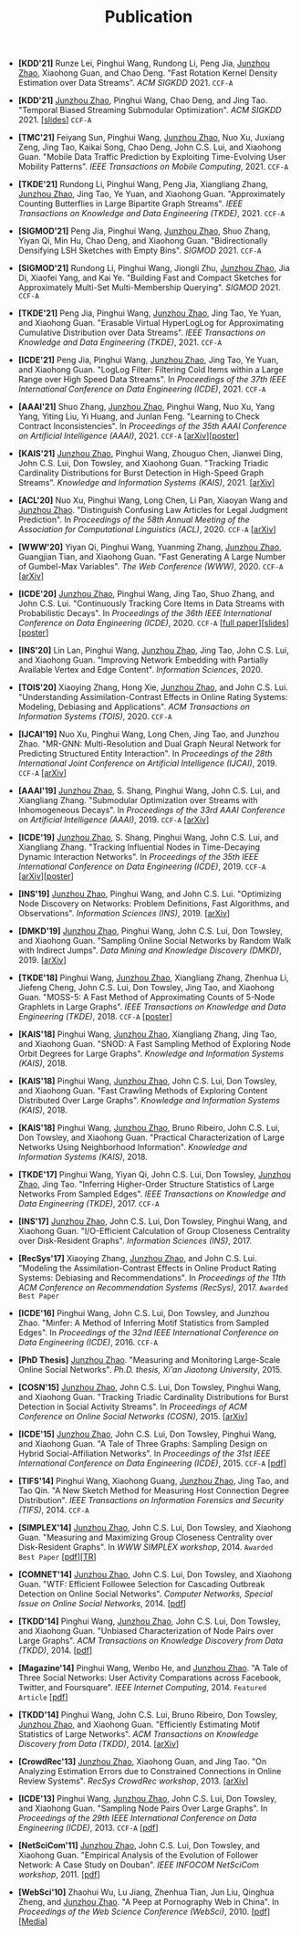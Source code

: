 # -*- fill-column: 120; -*-
#+TITLE: Publication
#+URI: /publication/
#+OPTIONS: toc:nil num:nil


+ *[KDD'21]* Runze Lei, Pinghui Wang, Rundong Li, Peng Jia, _Junzhou Zhao_,
  Xiaohong Guan, and Chao Deng. "Fast Rotation Kernel Density Estimation over Data
  Streams". /ACM SIGKDD/ 2021. ~CCF-A~

+ *[KDD'21]* _Junzhou Zhao_, Pinghui Wang, Chao Deng, and Jing Tao. "Temporal
  Biased Streaming Submodular Optimization". /ACM SIGKDD/ 2021. [[[file:assets/KDD21_SSO_slides.pdf][slides]]] ~CCF-A~

+ *[TMC'21]* Feiyang Sun, Pinghui Wang, _Junzhou Zhao_, Nuo Xu, Juxiang Zeng, Jing
  Tao, Kaikai Song, Chao Deng, John C.S. Lui, and Xiaohong Guan. "Mobile Data
  Traffic Prediction by Exploiting Time-Evolving User Mobility Patterns". /IEEE
  Transactions on Mobile Computing/, 2021. ~CCF-A~

+ *[TKDE'21]* Rundong Li, Pinghui Wang, Peng Jia, Xiangliang Zhang, _Junzhou
  Zhao_, Jing Tao, Ye Yuan, and Xiaohong Guan. "Approximately Counting Butterflies
  in Large Bipartite Graph Streams". /IEEE Transactions on Knowledge and Data
  Engineering (TKDE)/, 2021. ~CCF-A~

+ *[SIGMOD'21]* Peng Jia, Pinghui Wang, _Junzhou Zhao_, Shuo Zhang, Yiyan Qi, Min
  Hu, Chao Deng, and Xiaohong Guan. "Bidirectionally Densifying LSH Sketches with
  Empty Bins". /SIGMOD/ 2021. ~CCF-A~

+ *[SIGMOD'21]* Rundong Li, Pinghui Wang, Jiongli Zhu, _Junzhou Zhao_, Jia Di,
  Xiaofei Yang, and Kai Ye. "Building Fast and Compact Sketches for Approximately
  Multi-Set Multi-Membership Querying". /SIGMOD/ 2021. ~CCF-A~

+ *[TKDE'21]* Peng Jia, Pinghui Wang, _Junzhou Zhao_, Jing Tao, Ye Yuan, and
  Xiaohong Guan. "Erasable Virtual HyperLogLog for Approximating Cumulative
  Distribution over Data Streams". /IEEE Transactions on Knowledge and Data
  Engineering (TKDE)/, 2021. ~CCF-A~

+ *[ICDE'21]* Peng Jia, Pinghui Wang, _Junzhou Zhao_, Jing Tao, Ye Yuan, and
  Xiaohong Guan. "LogLog Filter: Filtering Cold Items within a Large Range over
  High Speed Data Streams". In /Proceedings of the 37th IEEE International
  Conference on Data Engineering (ICDE)/, 2021. ~CCF-A~

+ *[AAAI'21]* Shuo Zhang, _Junzhou Zhao_, Pinghui Wang, Nuo Xu, Yang Yang, Yiting
  Liu, Yi Huang, and Junlan Feng. "Learning to Check Contract Inconsistencies". In
  /Proceedings of the 35th AAAI Conference on Artificial Intelligence
  (AAAI)/, 2021. ~CCF-A~ [[[https://arxiv.org/abs/2012.08150][arXiv]]][[[file:assets/AAAI2021-contract_poster.pdf][poster]]]

+ *[KAIS'21]* _Junzhou Zhao_, Pinghui Wang, Zhouguo Chen, Jianwei Ding, John C.S.
  Lui, Don Towsley, and Xiaohong Guan. "Tracking Triadic Cardinality Distributions
  for Burst Detection in High-Speed Graph Streams". /Knowledge and Information
  Systems (KAIS)/, 2021. [[[https://arxiv.org/abs/1708.09089][arXiv]]]

+ *[ACL'20]* Nuo Xu, Pinghui Wang, Long Chen, Li Pan, Xiaoyan Wang and _Junzhou
  Zhao_. "Distinguish Confusing Law Articles for Legal Judgment Prediction". In
  /Proceedings of the 58th Annual Meeting of the Association for Computational
  Linguistics (ACL)/, 2020. ~CCF-A~ [[[https://arxiv.org/abs/2004.02557][arXiv]]]

+ *[WWW'20]* Yiyan Qi, Pinghui Wang, Yuanming Zhang, _Junzhou Zhao_, Guangjian
  Tian, and Xiaohong Guan. "Fast Generating A Large Number of Gumbel-Max
  Variables". /The Web Conference (WWW)/, 2020. ~CCF-A~ [[[https://arxiv.org/abs/2002.00413][arXiv]]]

+ *[ICDE'20]* _Junzhou Zhao_, Pinghui Wang, Jing Tao, Shuo Zhang, and John C.S.
  Lui. "Continuously Tracking Core Items in Data Streams with Probabilistic
  Decays". In /Proceedings of the 36th IEEE International Conference on Data
  Engineering (ICDE)/, 2020. ~CCF-A~ [[[file:assets/ICDE2020_full_version.pdf][full paper]]][[[file:assets/ICDE2020_slides.pdf][slides]]][[[file:assets/ICDE2020_poster.pdf][poster]]]

+ *[INS'20]* Lin Lan, Pinghui Wang, _Junzhou Zhao_, Jing Tao, John C.S. Lui, and
  Xiaohong Guan. "Improving Network Embedding with Partially Available Vertex and
  Edge Content". /Information Sciences/, 2020.

+ *[TOIS'20]* Xiaoying Zhang, Hong Xie, _Junzhou Zhao_, and John C.S. Lui.
  "Understanding Assimilation-Contrast Effects in Online Rating Systems: Modeling,
  Debiasing and Applications". /ACM Transactions on Information Systems
  (TOIS)/, 2020. ~CCF-A~

+ *[IJCAI'19]* Nuo Xu, Pinghui Wang, Long Chen, Jing Tao, and Junzhou Zhao.
  "MR-GNN: Multi-Resolution and Dual Graph Neural Network for Predicting
  Structured Entity Interaction". In /Proceedings of the 28th International Joint
  Conference on Artificial Intelligence (IJCAI)/, 2019. ~CCF-A~ [[[https://arxiv.org/abs/1905.09558][arXiv]]]

+ *[AAAI'19]* _Junzhou Zhao_, S. Shang, Pinghui Wang, John C.S. Lui, and
  Xiangliang Zhang. "Submodular Optimization over Streams with Inhomogeneous
  Decays". In /Proceedings of the 33rd AAAI Conference on Artificial Intelligence
  (AAAI)/, 2019. ~CCF-A~ [[[https://arxiv.org/abs/1811.05652][arXiv]]]

+ *[ICDE'19]* _Junzhou Zhao_, S. Shang, Pinghui Wang, John C.S. Lui, and
  Xiangliang Zhang. "Tracking Influential Nodes in Time-Decaying Dynamic
  Interaction Networks". In /Proceedings of the 35th IEEE International Conference
  on Data Engineering (ICDE)/, 2019. ~CCF-A~ [[[https://arxiv.org/abs/1810.07917][arXiv]]][[[file:assets/ICDE19_poster.pdf][poster]]]

+ *[INS'19]* _Junzhou Zhao_, Pinghui Wang, and John C.S. Lui. "Optimizing Node
  Discovery on Networks: Problem Definitions, Fast Algorithms, and Observations".
  /Information Sciences (INS)/, 2019. [[[https://arxiv.org/abs/1703.04307][arXiv]]]

+ *[DMKD'19]* _Junzhou Zhao_, Pinghui Wang, John C.S. Lui, Don Towsley, and
  Xiaohong Guan. "Sampling Online Social Networks by Random Walk with Indirect
  Jumps". /Data Mining and Knowledge Discovery (DMKD)/, 2019. [[[https://arxiv.org/abs/1708.09081][arXiv]]]

+ *[TKDE'18]* Pinghui Wang, _Junzhou Zhao_, Xiangliang Zhang, Zhenhua Li, Jiefeng
  Cheng, John C.S. Lui, Don Towsley, Jing Tao, and Xiaohong Guan. "MOSS-5: A Fast
  Method of Approximating Counts of 5-Node Graphlets in Large Graphs". /IEEE
  Transactions on Knowledge and Data Engineering (TKDE)/, 2018. ~CCF-A~ [[[file:assets/TKDE18_poster.pdf][poster]]]

+ *[KAIS'18]* Pinghui Wang, _Junzhou Zhao_, Xiangliang Zhang, Jing Tao, and
  Xiaohong Guan. "SNOD: A Fast Sampling Method of Exploring Node Orbit Degrees for
  Large Graphs". /Knowledge and Information Systems (KAIS)/, 2018.

+ *[KAIS'18]* Pinghui Wang, _Junzhou Zhao_, John C.S. Lui, Don Towsley, and
  Xiaohong Guan. "Fast Crawling Methods of Exploring Content Distributed Over
  Large Graphs". /Knowledge and Information Systems (KAIS)/, 2018.

+ *[KAIS'18]* Pinghui Wang, _Junzhou Zhao_, Bruno Ribeiro, John C.S. Lui, Don
  Towsley, and Xiaohong Guan. "Practical Characterization of Large Networks Using
  Neighborhood Information". /Knowledge and Information Systems (KAIS)/, 2018.

+ *[TKDE'17]* Pinghui Wang, Yiyan Qi, John C.S. Lui, Don Towsley, _Junzhou Zhao_,
  Jing Tao. "Inferring Higher-Order Structure Statistics of Large Networks From
  Sampled Edges". /IEEE Transactions on Knowledge and Data Engineering
  (TKDE)/, 2017. ~CCF-A~

+ *[INS'17]* _Junzhou Zhao_, John C.S. Lui, Don Towsley, Pinghui Wang, and
  Xiaohong Guan. "I/O-Efficient Calculation of Group Closeness Centrality over
  Disk-Resident Graphs". /Information Sciences (INS)/, 2017.

+ *[RecSys'17]* Xiaoying Zhang, _Junzhou Zhao_, and John C.S. Lui. "Modeling the
  Assimilation-Contrast Effects in Online Product Rating Systems: Debiasing and
  Recommendations". In /Proceedings of the 11th ACM Conference on Recommendation
  Systems (RecSys)/, 2017. ~Awarded Best Paper~

+ *[ICDE'16]* Pinghui Wang, John C.S. Lui, Don Towsley, and Junzhou Zhao. "Minfer:
  A Method of Inferring Motif Statistics from Sampled Edges". In /Proceedings of
  the 32nd IEEE International Conference on Data Engineering (ICDE)/, 2016. ~CCF-A~


- *[PhD Thesis]* _Junzhou Zhao_. "Measuring and Monitoring Large-Scale Online
  Social Networks". /Ph.D. thesis, Xi'an Jiaotong University/, 2015.

- *[COSN'15]* _Junzhou Zhao_, John C.S. Lui, Don Towsley, Pinghui Wang, and
  Xiaohong Guan. "Tracking Triadic Cardinality Distributions for Burst Detection
  in Social Activity Streams". In /Proceedings of ACM Conference on Online Social
  Networks (COSN)/, 2015. [[[http://arxiv.org/abs/1411.3808][arXiv]]]

- *[ICDE'15]* _Junzhou Zhao_, John C.S. Lui, Don Towsley, Pinghui Wang, and
  Xiaohong Guan. "A Tale of Three Graphs: Sampling Design on Hybrid
  Social-Affiliation Networks". In /Proceedings of the 31st IEEE International
  Conference on Data Engineering (ICDE)/, 2015. ~CCF-A~ [[[file:assets/ICDE2015.pdf][pdf]]]

- *[TIFS'14]* Pinghui Wang, Xiaohong Guang, _Junzhou Zhao_, Jing Tao, and Tao Qin.
  "A New Sketch Method for Measuring Host Connection Degree Distribution". /IEEE
  Transactions on Information Forensics and Security (TIFS)/, 2014. ~CCF-A~

- *[SIMPLEX'14]* _Junzhou Zhao_, John C.S. Lui, Don Towsley, and Xiaohong Guan.
  "Measuring and Maximizing Group Closeness Centrality over Disk-Resident Graphs".
  In /WWW SIMPLEX workshop/, 2014. ~Awarded Best Paper~ [[[file:assets/SIMPLEX2014.pdf][pdf]]][[[file:assets/NodeGroup_TR.pdf][TR]]]

- *[COMNET'14]* _Junzhou Zhao_, John C.S. Lui, Don Towsley, and Xiaohong Guan.
  "WTF: Efficient Followee Selection for Cascading Outbreak Detection on Online
  Social Networks". /Computer Networks, Special Issue on Online Social
  Networks/, 2014. [[[file:assets/COMNET2014.pdf][pdf]]]

- *[TKDD'14]* Pinghui Wang, _Junzhou Zhao_, John C.S. Lui, Don Towsley, and
  Xiaohong Guan. "Unbiased Characterization of Node Pairs over Large Graphs". /ACM
  Transactions on Knowledge Discovery from Data (TKDD)/, 2014. [[[file:assets/TKDD2014_node_pair.pdf][pdf]]]

- *[Magazine'14]* Pinghui Wang, Wenbo He, and _Junzhou Zhao_. "A Tale of Three
  Social Networks: User Activity Comparations across Facebook, Twitter, and
  Foursquare". /IEEE Internet Computing/, 2014. ~Featured Article~ [[[file:assets/IC2014.pdf][pdf]]]

- *[TKDD'14]* Pinghui Wang, John C.S. Lui, Bruno Ribeiro, Don Towsley, _Junzhou
  Zhao_, and Xiaohong Guan. "Efficiently Estimating Motif Statistics of Large
  Networks". /ACM Transactions on Knowledge Discovery from Data (TKDD)/, 2014.
  [[[http://arxiv.org/abs/1306.5288][arXiv]]]

- *[CrowdRec'13]* _Junzhou Zhao_, Xiaohong Guan, and Jing Tao. "On Analyzing
  Estimation Errors due to Constrained Connections in Online Review Systems".
  /RecSys CrowdRec workshop/, 2013. [[[http://arxiv.org/abs/1307.3687][arXiv]]]

- *[ICDE'13]* Pinghui Wang, _Junzhou Zhao_, John C.S. Lui, Don Towsley, and
  Xiaohong Guan. "Sampling Node Pairs Over Large Graphs". In /Proceedings of the
  29th IEEE International Conference on Data Engineering (ICDE)/, 2013. ~CCF-A~
  [[[file:assets/ICDE2013.pdf][pdf]]]

- *[NetSciCom'11]* _Junzhou Zhao_, John C.S. Lui, Don Towsley, and Xiaohong Guan.
  "Empirical Analysis of the Evolution of Follower Network: A Case Study on
  Douban". /IEEE INFOCOM NetSciCom workshop/, 2011. [[[file:assets/NetSciCom2011.pdf][pdf]]]

- *[WebSci'10]* Zhaohui Wu, Lu Jiang, Zhenhua Tian, Jun Liu, Qinghua Zheng, and
  _Junzhou Zhao_. "A Peep at Pornography Web in China". In /Proceedings of the Web
  Science Conference (WebSci)/, 2010. [[[file:assets/WebSci2010.pdf][pdf]]][[[http://www.danwei.com/peoples-pornography-an-interview-with-katrien-jacobs][Media]]]
